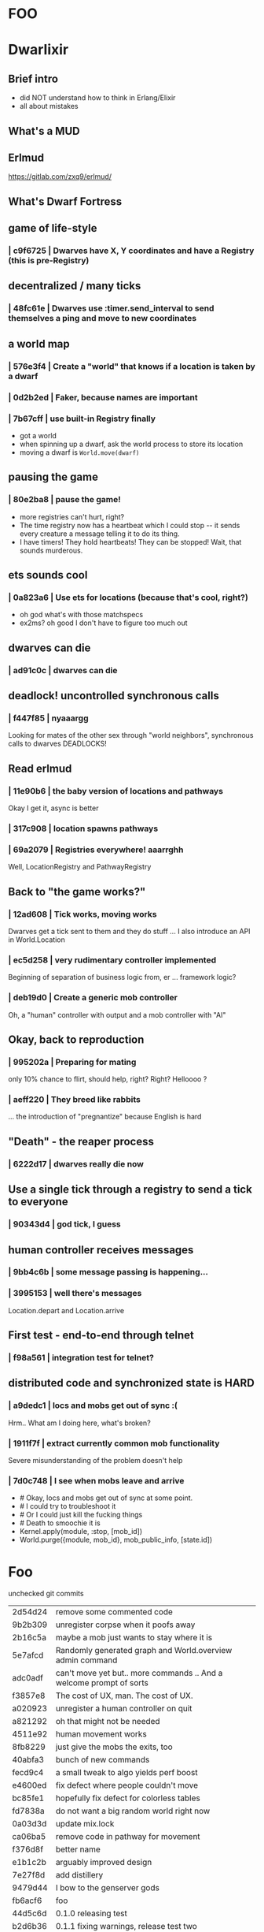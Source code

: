 #+OPTIONS:     H:3 num:nil toc:nil \n:nil ::t |:t ^:nil -:nil f:t *:t <:t reveal_title_slide:nil
#+REVEAL_THEME: solarized
#+REVEAL_ROOT: ./reveal.js-3.8.0

* FOO

* Dwarlixir

** Brief intro
- did NOΤ understand how to think in Erlang/Elixir
- all about mistakes
** What's a MUD

** Erlmud
https://gitlab.com/zxq9/erlmud/
** What's Dwarf Fortress
** game of life-style
*** | c9f6725 | Dwarves have X, Y coordinates and have a Registry (this is pre-Registry)
** decentralized / many ticks
*** | 48fc61e | Dwarves use :timer.send_interval to send themselves a ping and move to new coordinates
** a world map
*** | 576e3f4 | Create a "world" that knows if a location is taken by a dwarf
*** | 0d2b2ed | Faker, because names are important
*** | 7b67cff | use built-in Registry finally
- got a world
- when spinning up a dwarf, ask the world process to store its location
- moving a dwarf is ~World.move(dwarf)~
** pausing the game
*** | 80e2ba8 | pause the game!
- more registries can't hurt, right?
- The time registry now has a heartbeat which Ι could stop -- it sends every creature a message telling it to do its thing.
- I have timers! They hold heartbeats! They can be stopped! Wait, that sounds murderous.
** ets sounds cool
*** | 0a823a6 | Use ets for locations (because that's cool, right?)
- oh god what's with those matchspecs
- ex2ms? oh good Ι don't have to figure too much out
** dwarves can die
*** | ad91c0c | dwarves can die
** deadlock! uncontrolled synchronous calls
*** | f447f85 | nyaaargg
Looking for mates of the other sex through "world neighbors", synchronous calls to dwarves
DEADLOCKS!
** Read erlmud
*** | 11e90b6 | the baby version of locations and pathways
Okay Ι get it, async is better
*** | 317c908 | location spawns pathways
*** | 69a2079 | Registries everywhere! aaarrghh
Well, LocationRegistry and PathwayRegistry
** Back to "the game works?"
*** | 12ad608 | Tick works, moving works
Dwarves get a tick sent to them and they do stuff
... I also introduce an API in World.Location
*** | ec5d258 | very rudimentary controller implemented
Beginning of separation of business logic from, er ... framework logic?
*** | deb19d0 | Create a generic mob controller
Oh, a "human" controller with output and a mob controller with "AI"
** Okay, back to reproduction
*** | 995202a | Preparing for mating
only 10% chance to flirt, should help, right?
Right?
Helloooo ?
*** | aeff220 | They breed like rabbits
... the introduction of "pregnantize" because English is hard
** "Death" - the reaper process
*** | 6222d17 | dwarves really die now
** Use a single tick through a registry to send a tick to everyone
*** | 90343d4 | god tick, I guess
** human controller receives messages
*** | 9bb4c6b | some message passing is happening...
*** | 3995153 | well there's messages
Location.depart and Location.arrive
** First test - end-to-end through telnet
*** | f98a561 | integration test for telnet?
**  distributed code and synchronized state is HARD
*** | a9dedc1 | locs and mobs get out of sync :(
Hrm.. What am I doing here, what's broken?
*** | 1911f7f | extract currently common mob functionality
Severe misunderstanding of the problem doesn't help
*** | 7d0c748 | I see when mobs leave and arrive
+      # Okay, locs and mobs get out of sync at some point.
+      # I could try to troubleshoot it
+      # Or I could just kill the fucking things
+      # Death to smoochie it is
+      Kernel.apply(module, :stop, [mob_id])
+      World.purge({module, mob_id}, mob_public_info, [state.id])
* Foo
 unchecked git commits



| 2d54d24 | remove some commented code                                          |
| 9b2b309 | unregister corpse when it poofs away                                |
| 2b16c5a | maybe a mob just wants to stay where it is                          |
| 5e7afcd | Randomly generated graph and World.overview admin command           |
| adc0adf | can't move yet but.. more commands .. And a welcome prompt of sorts |
| f3857e8 | The cost of UX, man. The cost of UX.                                |
| a020923 | unregister a human controller on quit                               |
| a821292 | oh that might not be needed                                         |
| 4511e92 | human movement works                                                |
| 8fb8229 | just give the mobs the exits, too                                   |
| 40abfa3 | bunch of new commands                                               |
| fecd9c4 | a small tweak to algo yields perf boost                             |
| e4600ed | fix defect where people couldn't move                               |
| bc85fe1 | hopefully fix defect for colorless tables                           |
| fd7838a | do not want a big random world right now                            |
| 0a03d3d | update mix.lock                                                     |
| ca06ba5 | remove code in pathway for movement                                 |
| f376d8f | better name                                                         |
| e1b1c2b | arguably improved design                                            |
| 7e27f8d | add distillery                                                      |
| 9479d44 | I bow to the genserver gods                                         |
| fb6acf6 | foo                                                                 |
| 44d5c6d | 0.1.0 releasing test                                                |
| b2d6b36 | 0.1.1 fixing warnings, release test two                             |
| 69b490d | green build                                                         |
| 6844c44 | commented out metaprog code                                         |
| 48780ba | mark log level as info mobs default config                          |
| 306b7d5 | 0.1.2 artificial population cap per room                            |
| 3a640a8 | Okay, fifteen mobs is enough thanks                                 |
| f861f30 | better departure message for humans.                                |
| e34d2fc | add a todo. best commit ever.                                       |
| 1bbd855 | if a location dies, it respawns no matter what                      |
| 6961c4b | Use OTP process termination when a mob dies                         |
| 8f696c3 | This is probably how locs should die                                |
| a5dd705 | better if tests pass with no errors                                 |
| ed8e590 | 0.1.7 0.1.6 back to a mob spawning supervisor                       |
| 18dcbf7 | update distillery                                                   |
| 2e7e710 | have Elixir's logger send its log to files                          |
| 4cb8d0d | move file-logging to umbrella level                                 |
| 92a3aee | enable sasl binary logs                                             |
| a8c684d | add empty ecosystem app                                             |
| 87cb478 | begin genevent                                                      |
| ac8e5a9 | 0.2.0 there's an ecosystem in the house                             |
| c9f5130 | 0.2.1 fix some compilation errors because I have no tests           |
| 1f1c8bc | 0.2.2 attempt to move logger file backend up the tree               |
| e222928 | Slight rewrite of random map generator                              |
| a0b73b6 | ignore log files                                                    |
| a4f503c | tests please                                                        |
| 68268b0 | maybe this will make the logs all go to the one directory           |
| 454e39d | 0.2.3 maybe now color will work                                     |
| aec5750 | 0.3.0 not promising anything but maybe 100 ticks to birth           |
| dad4124 | keep tests green                                                    |
| 479cc41 | 0.4.0 buncha sync stuff is time-bound now                           |
| 44964e7 | unregister from registry last + refer to "items" in loc             |
| c795f13 | add test to make sure location respawns after death                 |
| 807efa6 | yay failing tests                                                   |
| c842b7d | well, tests pass                                                    |
| f5d1a8f | sexual reproduction: pregnant female doesn't mate                   |
| 07a5b2e | bird lays egg (flickers)                                            |
| 8c360c5 | prepare for code duplication removal                                |
| f0536c3 | better macro                                                        |
| ac94b12 | more todo documentation                                             |
| 8ae78c8 | more thoughts on macro                                              |
| fd2b2c7 | queues messages, nothing spawns                                     |
| ae1a550 | allow births again, oops                                            |
| a1f2926 | mob state in an agent                                               |
| d1f6671 | 0.4.2 0.4.1 er, will this ship?                                     |
| 063df76 | fix compilation warnings                                            |
| 801bbcd | set tool versions                                                   |
| e8d203a | make it work with Elixir 1.5                                        |
| ca3a51f | Update README.md                                                    |
| 46cb47e | add rel/config file                                                 |
| 99e369c | can save a generated world                                          |
| 39b27c8 | update distillery                                                   |
| d9500cb | update dependencies                                                 |
| cf614f6 | get rid of doc formatter library                                    |
| 2069aa5 | elixir 1.5.2, erlang 20.1                                           |
| cca1930 | Add MIT License                                                     |
| 69d4d0d | un-umbrella-appify                                                  |
| 20a1b5a | begin switching to ecstatic                                         |
| 4d356f6 | fix compilation errors                                              |
| 8138197 | plugs in pretty well to Ecstatic                                    |
| 2ae7c00 | watchers look like watchers                                         |
| 3715a6a | components use module attributes                                    |
| 585ddc0 | tick properly for aging                                             |
| 99b9b9b | move entities where they may belong                                 |
| 5299463 | update for elixir 1.8                                               |
| 51792c3 | ranch + clean up supervision tree                                   |
| e0a7ae3 | master origin/master okay, this is an echo server with a timeout    |
